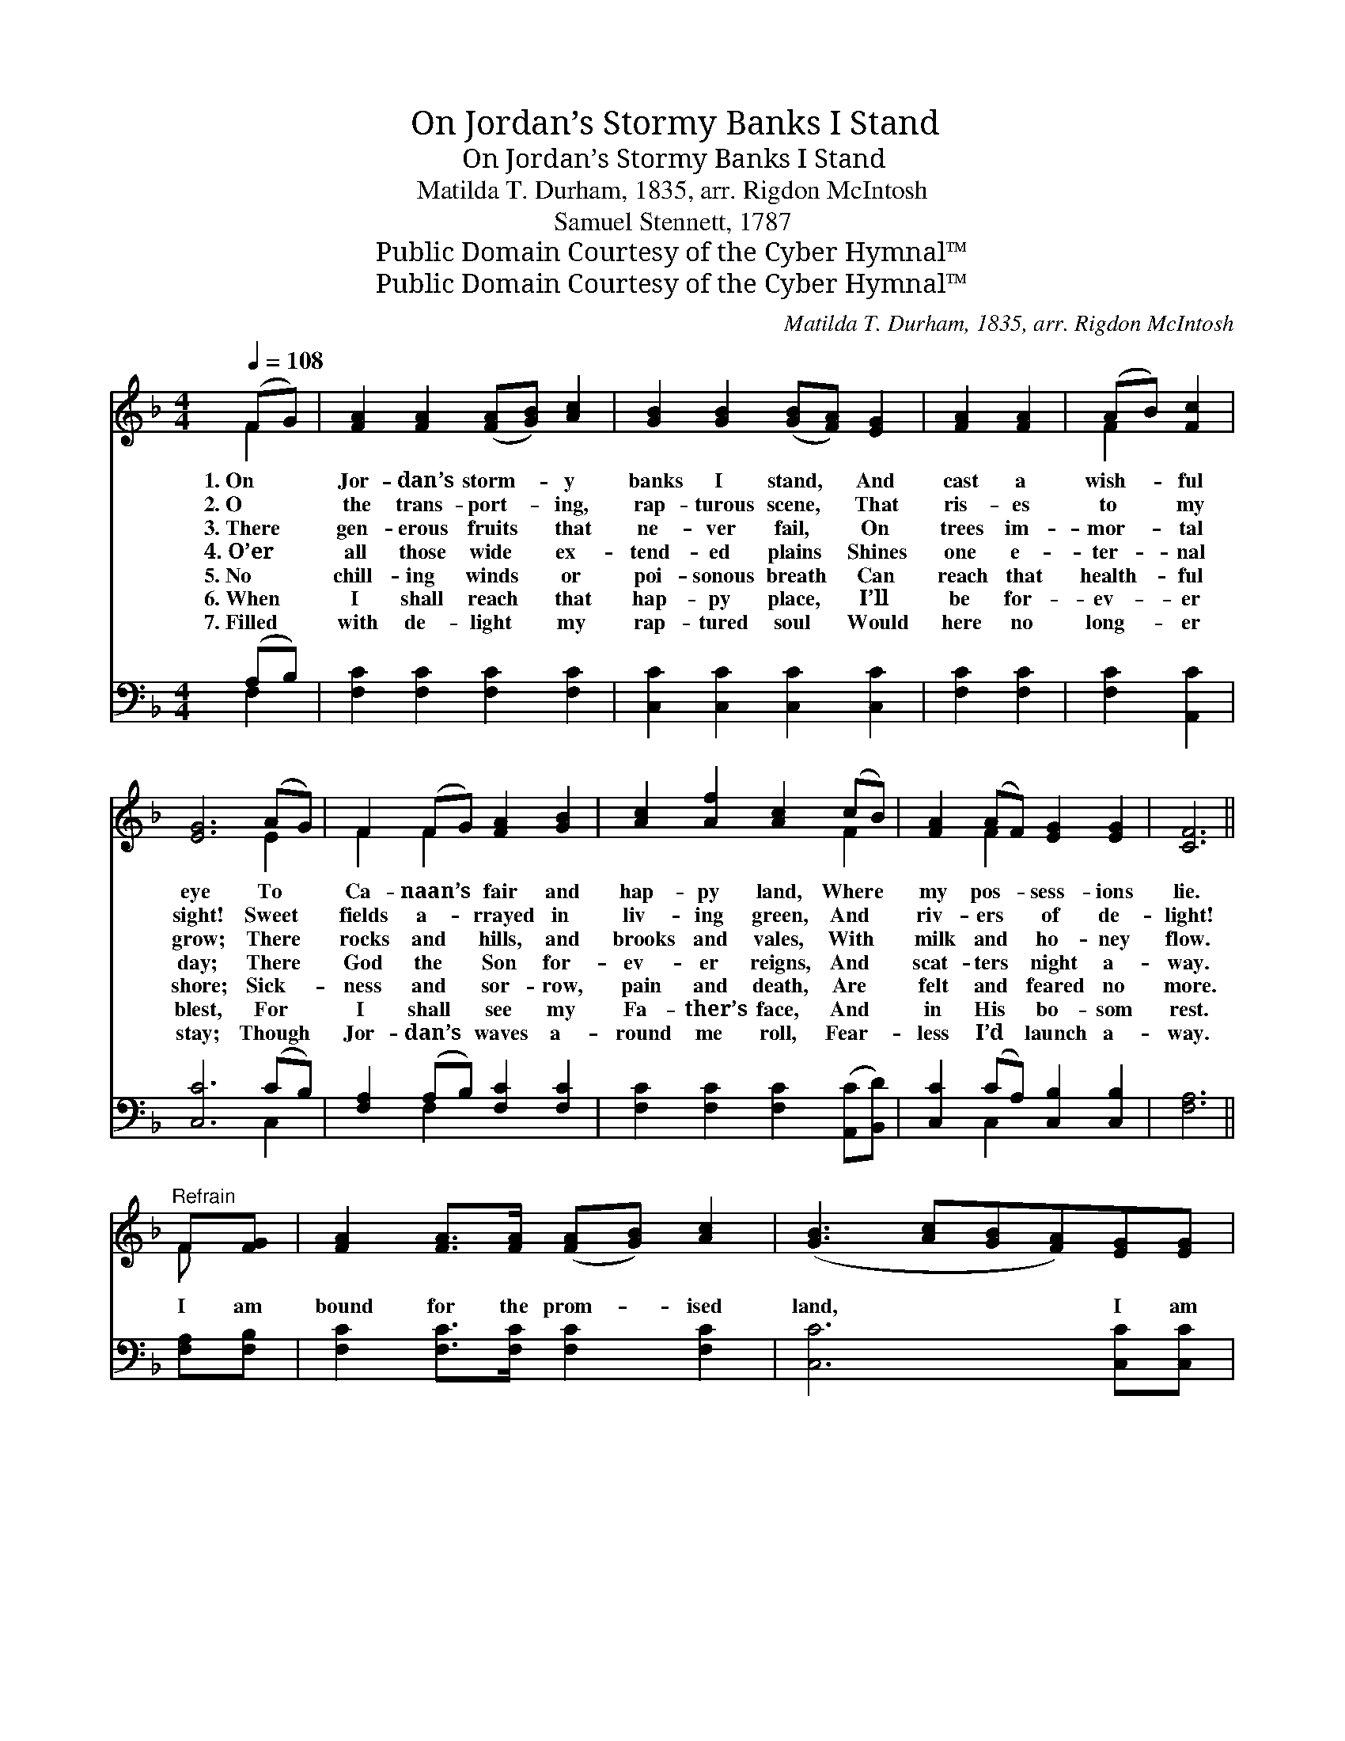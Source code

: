 X:1
T:On Jordan’s Stormy Banks I Stand
T:On Jordan’s Stormy Banks I Stand
T:Matilda T. Durham, 1835, arr. Rigdon McIntosh
T:Samuel Stennett, 1787
T:Public Domain Courtesy of the Cyber Hymnal™
T:Public Domain Courtesy of the Cyber Hymnal™
C:Matilda T. Durham, 1835, arr. Rigdon McIntosh
Z:Public Domain
Z:Courtesy of the Cyber Hymnal™
%%score ( 1 2 ) ( 3 4 )
L:1/8
Q:1/4=108
M:4/4
K:F
V:1 treble 
V:2 treble 
V:3 bass 
V:4 bass 
V:1
 (FG) | [FA]2 [FA]2 ([FA][GB]) [Ac]2 | [GB]2 [GB]2 ([GB][FA]) [EG]2 | [FA]2 [FA]2 | (AB) [Fc]2 | %5
w: 1.~On *|Jor- dan’s storm- * y|banks I stand, * And|cast a|wish- * ful|
w: 2.~O *|the trans- port- * ing,|rap- turous scene, * That|ris- es|to * my|
w: 3.~There *|gen- erous fruits * that|ne- ver fail, * On|trees im-|mor- * tal|
w: 4.~O’er *|all those wide * ex-|tend- ed plains * Shines|one e-|ter- * nal|
w: 5.~No *|chill- ing winds * or|poi- sonous breath * Can|reach that|health- * ful|
w: 6.~When *|I shall reach * that|hap- py place, * I’ll|be for-|ev- * er|
w: 7.~Filled *|with de- light * my|rap- tured soul * Would|here no|long- * er|
 [EG]6 (AG) | F2 (FG) [FA]2 [GB]2 | [Ac]2 [Af]2 [Ac]2 (cB) | [FA]2 (AF) [EG]2 [EG]2 | [CF]6 || %10
w: eye To *|Ca- naan’s * fair and|hap- py land, Where *|my pos- * sess- ions|lie.|
w: sight! Sweet *|fields a- * rrayed in|liv- ing green, And *|riv- ers * of de-|light!|
w: grow; There *|rocks and * hills, and|brooks and vales, With *|milk and * ho- ney|flow.|
w: day; There *|God the * Son for-|ev- er reigns, And *|scat- ters * night a-|way.|
w: shore; Sick- *|ness and * sor- row,|pain and death, Are *|felt and * feared no|more.|
w: blest, For *|I shall * see my|Fa- ther’s face, And *|in His * bo- som|rest.|
w: stay; Though *|Jor- dan’s * waves a-|round me roll, Fear- *|less I’d * launch a-|way.|
"^Refrain" F[FG] | [FA]2 [FA]>[FA] ([FA][GB]) [Ac]2 | ([GB]3 [Ac][GB][FA])[EG][EG] | %13
w: |||
w: |||
w: I am|bound for the prom- * ised|land, * * * I am|
w: |||
w: |||
w: |||
w: |||
 [FA]2 [FA]>[FA] (AB) [Fc]2 | [EG]6 (AG) | F2 (FG) [FA]2 [GB]2 | [Ac]2 [Af]2 [Ac]2 [Fc][FB] | %17
w: ||||
w: ||||
w: bound for the prom- * ised|land; Oh *|who will * come and|go with me? I am|
w: ||||
w: ||||
w: ||||
w: ||||
 [FA]2 [FA]F [EG]2 [EG]2 | [CF]6 |] %19
w: ||
w: ||
w: bound for the prom- ised|land.|
w: ||
w: ||
w: ||
w: ||
V:2
 F2 | x8 | x8 | x4 | F2 x2 | x6 E2 | F2 F2 x4 | x6 F2 | x2 F2 x4 | x6 || F x | x8 | x8 | x4 F2 x2 | %14
 x6 E2 | x8 | x8 | x8 | x6 |] %19
V:3
 (A,B,) | [F,C]2 [F,C]2 [F,C]2 [F,C]2 | [C,C]2 [C,C]2 [C,C]2 [C,C]2 | [F,C]2 [F,C]2 | %4
 [F,C]2 [A,,C]2 | [C,C]6 (CB,) | [F,A,]2 (A,B,) [F,C]2 [F,C]2 | %7
 [F,C]2 [F,C]2 [F,C]2 ([A,,C][B,,D]) | [C,C]2 (CA,) [C,B,]2 [C,B,]2 | [F,A,]6 || [F,A,][F,B,] | %11
 [F,C]2 [F,C]>[F,C] [F,C]2 [F,C]2 | [C,C]6 [C,C][C,C] | [F,C]2 [F,C]>[F,C] [F,C]2 [A,,C]2 | %14
 [C,C]6 (CB,) | [F,A,]2 (A,B,) [F,C]2 [F,C]2 | [F,C]2 [F,C]2 [F,C]2 [A,,F][B,,D] | %17
 [C,C]2 [C,C][C,A,] [C,C]2 [C,B,]2 | [F,A,]6 |] %19
V:4
 F,2 | x8 | x8 | x4 | x4 | x6 C,2 | x2 F,2 x4 | x8 | x2 C,2 x4 | x6 || x2 | x8 | x8 | x8 | x6 C,2 | %15
 x2 F,2 x4 | x8 | x8 | x6 |] %19

